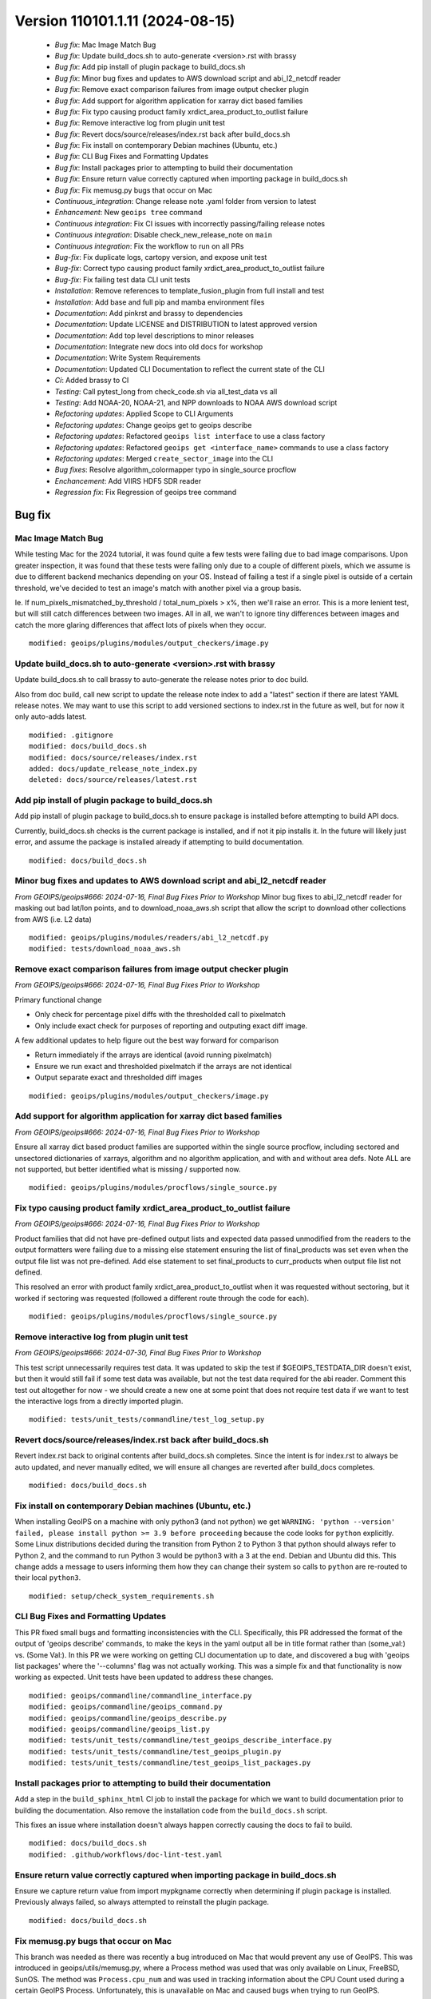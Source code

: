 .. dropdown:: Distribution Statement
 
 | # # # This source code is protected under the license referenced at
 | # # # https://github.com/NRLMMD-GEOIPS.

Version 110101.1.11 (2024-08-15)
********************************

 * *Bug fix*: Mac Image Match Bug
 * *Bug fix*: Update build_docs.sh to auto-generate <version>.rst with brassy
 * *Bug fix*: Add pip install of plugin package to build_docs.sh
 * *Bug fix*: Minor bug fixes and updates to AWS download script and abi_l2_netcdf reader
 * *Bug fix*: Remove exact comparison failures from image output checker plugin
 * *Bug fix*: Add support for algorithm application for xarray dict based families
 * *Bug fix*: Fix typo causing product family xrdict_area_product_to_outlist failure
 * *Bug fix*: Remove interactive log from plugin unit test
 * *Bug fix*: Revert docs/source/releases/index.rst back after build_docs.sh
 * *Bug fix*: Fix install on contemporary Debian machines (Ubuntu, etc.)
 * *Bug fix*: CLI Bug Fixes and Formatting Updates
 * *Bug fix*: Install packages prior to attempting to build their documentation
 * *Bug fix*: Ensure return value correctly captured when importing package in build_docs.sh
 * *Bug fix*: Fix memusg.py bugs that occur on Mac
 * *Continuous_integration*: Change release note .yaml folder from version to latest
 * *Enhancement*: New ``geoips tree`` command
 * *Continuous integration*: Fix CI issues with incorrectly passing/failing release notes
 * *Continuous integration*: Disable check_new_release_note on ``main``
 * *Continuous integration*: Fix the workflow to run on all PRs
 * *Bug-fix*: Fix duplicate logs, cartopy version, and expose unit test
 * *Bug-fix*: Correct typo causing product family xrdict_area_product_to_outlist failure
 * *Bug-fix*: Fix failing test data CLI unit tests
 * *Installation*: Remove references to template_fusion_plugin from full install and test
 * *Installation*: Add base and full pip and mamba environment files
 * *Documentation*: Add pinkrst and brassy to dependencies
 * *Documentation*: Update LICENSE and DISTRIBUTION to latest approved version
 * *Documentation*: Add top level descriptions to minor releases
 * *Documentation*: Integrate new docs into old docs for workshop
 * *Documentation*: Write System Requirements
 * *Documentation*: Updated CLI Documentation to reflect the current state of the CLI
 * *Ci*: Added brassy to CI
 * *Testing*: Call pytest_long from check_code.sh via all_test_data vs all
 * *Testing*: Add NOAA-20, NOAA-21, and NPP downloads to NOAA AWS download script
 * *Refactoring updates*: Applied Scope to CLI Arguments
 * *Refactoring updates*: Change geoips get to geoips describe
 * *Refactoring updates*: Refactored ``geoips list interface`` to use a class factory
 * *Refactoring updates*: Refactored ``geoips get <interface_name>`` commands to use a class factory
 * *Refactoring updates*: Merged ``create_sector_image`` into the CLI
 * *Bug fixes*: Resolve algorithm_colormapper typo in single_source procflow
 * *Enchancement*: Add VIIRS HDF5 SDR reader
 * *Regression fix*: Fix Regression of geoips tree command

Bug fix
=======

Mac Image Match Bug
-------------------

While testing Mac for the 2024 tutorial, it was found quite a few tests were
failing due to bad image comparisons. Upon greater inspection, it was found that
these tests were failing only due to a couple of different pixels, which we assume
is due to different backend mechanics depending on your OS. Instead of failing a
test if a single pixel is outside of a certain threshold, we've decided to test an
image's match with another pixel via a group basis.

Ie. If num_pixels_mismatched_by_threshold / total_num_pixels > x%, then we'll
raise an error. This is a more lenient test, but will still catch differences
between two images. All in all, we wan't to ignore tiny differences between images
and catch the more glaring differences that affect lots of pixels when they occur.


::

    modified: geoips/plugins/modules/output_checkers/image.py

Update build_docs.sh to auto-generate <version>.rst with brassy
---------------------------------------------------------------

Update build_docs.sh to call brassy to auto-generate the release notes prior
to doc build.

Also from doc build, call new script to update the release note index to add a
"latest" section if there are latest YAML release notes. We may want to use this
script to add versioned sections to index.rst in the future as well, but
for now it only auto-adds latest.


::

    modified: .gitignore
    modified: docs/build_docs.sh
    modified: docs/source/releases/index.rst
    added: docs/update_release_note_index.py
    deleted: docs/source/releases/latest.rst

Add pip install of plugin package to build_docs.sh
--------------------------------------------------

Add pip install of plugin package to build_docs.sh to ensure package is
installed before attempting to build API docs.

Currently, build_docs.sh checks is the current package is installed, and if not
it pip installs it.  In the future will likely just error, and assume the
package is installed already if attempting to build documentation.


::

    modified: docs/build_docs.sh

Minor bug fixes and updates to AWS download script and abi_l2_netcdf reader
---------------------------------------------------------------------------

*From GEOIPS/geoips#666: 2024-07-16, Final Bug Fixes Prior to Workshop*
Minor bug fixes to abi_l2_netcdf reader for masking out bad lat/lon points, and
to download_noaa_aws.sh script that allow the script to download other collections
from AWS (i.e. L2 data)


::

    modified: geoips/plugins/modules/readers/abi_l2_netcdf.py
    modified: tests/download_noaa_aws.sh

Remove exact comparison failures from image output checker plugin
-----------------------------------------------------------------

*From GEOIPS/geoips#666: 2024-07-16, Final Bug Fixes Prior to Workshop*

Primary functional change

* Only check for percentage pixel diffs with the thresholded call to pixelmatch
* Only include exact check for purposes of reporting and outputing exact diff image.

A few additional updates to help figure out the best way forward for comparison

* Return immediately if the arrays are identical (avoid running pixelmatch)
* Ensure we run exact and thresholded pixelmatch if the arrays are not identical
* Output separate exact and thresholded diff images


::

    modified: geoips/plugins/modules/output_checkers/image.py

Add support for algorithm application for xarray dict based families
--------------------------------------------------------------------

*From GEOIPS/geoips#666: 2024-07-16, Final Bug Fixes Prior to Workshop*

Ensure all xarray dict based product families are supported within the single
source procflow, including sectored and unsectored dictionaries of xarrays,
algorithm and no algorithm application, and with and without area defs. Note
ALL are not supported, but better identified what is missing / supported now.


::

    modified: geoips/plugins/modules/procflows/single_source.py

Fix typo causing product family xrdict_area_product_to_outlist failure
----------------------------------------------------------------------

*From GEOIPS/geoips#666: 2024-07-16, Final Bug Fixes Prior to Workshop*

Product families that did not have pre-defined output lists and expected data
passed unmodified from the readers to the output formatters were failing due to
a missing else statement ensuring the list of final_products was set even when
the output file list was not pre-defined.  Add else statement to set final_products
to curr_products when output file list not defined.

This resolved an error with product family xrdict_area_product_to_outlist when
it was requested without sectoring, but it worked if sectoring was requested
(followed a different route through the code for each).


::

    modified: geoips/plugins/modules/procflows/single_source.py

Remove interactive log from plugin unit test
--------------------------------------------

*From GEOIPS/geoips#666: 2024-07-30, Final Bug Fixes Prior to Workshop*

This test script unnecessarily requires test data. It was updated to skip
the test if $GEOIPS_TESTDATA_DIR doesn't exist, but then it would still fail if some
test data was available, but not the test data required for the abi reader.
Comment this test out altogether for now - we should create a new one at some
point that does not require test data if we want to test the interactive logs
from a directly imported plugin.


::

    modified: tests/unit_tests/commandline/test_log_setup.py

Revert docs/source/releases/index.rst back after build_docs.sh
--------------------------------------------------------------

Revert index.rst back to original contents after build_docs.sh completes.
Since the intent is for index.rst to always be auto updated, and never manually
edited, we will ensure all changes are reverted after build_docs completes.


::

    modified: docs/build_docs.sh

Fix install on contemporary Debian machines (Ubuntu, etc.)
----------------------------------------------------------

When installing GeoIPS on a machine with only python3 (and not python)
we get ``WARNING: 'python --version' failed, please install python >= 3.9 before proceeding``
because the code looks for ``python`` explicitly. Some Linux distributions decided during 
the transition from Python 2 to Python 3 that python should always refer to Python 2, 
and the command to run Python 3 would be python3 with a 3 at the end. Debian and Ubuntu did this.
This change adds a message to users informing them how they can change their
system so calls to ``python`` are re-routed to their local ``python3``.


::

    modified: setup/check_system_requirements.sh

CLI Bug Fixes and Formatting Updates
------------------------------------

This PR fixed small bugs and formatting inconsistencies with the CLI. Specifically,
this PR addressed the format of the output of 'geoips describe' commands, to make
the keys in the yaml output all be in title format rather than (some_val:) vs.
(Some Val:). In this PR we were working on getting CLI documentation up to date,
and discovered a bug with 'geoips list packages' where the '--columns' flag was not
actually working. This was a simple fix and that functionality is now working as
expected. Unit tests have been updated to address these changes.


::

    modified: geoips/commandline/commandline_interface.py
    modified: geoips/commandline/geoips_command.py
    modified: geoips/commandline/geoips_describe.py
    modified: geoips/commandline/geoips_list.py
    modified: tests/unit_tests/commandline/test_geoips_describe_interface.py
    modified: tests/unit_tests/commandline/test_geoips_plugin.py
    modified: tests/unit_tests/commandline/test_geoips_list_packages.py

Install packages prior to attempting to build their documentation
-----------------------------------------------------------------

Add a step in the ``build_sphinx_html`` CI job to install the package for which we
want to build documentation prior to building the documentation. Also remove the
installation code from the ``build_docs.sh`` script.

This fixes an issue where installation doesn't always happen correctly causing the
docs to fail to build.


::

    modified: docs/build_docs.sh
    modified: .github/workflows/doc-lint-test.yaml

Ensure return value correctly captured when importing package in build_docs.sh
------------------------------------------------------------------------------

Ensure we capture return value from import mypkgname correctly
when determining if plugin package is installed. Previously
always failed, so always attempted to reinstall the plugin package.


::

    modified: docs/build_docs.sh

Fix memusg.py bugs that occur on Mac
------------------------------------

This branch was needed as there was recently a bug introduced on Mac that would prevent
any use of GeoIPS. This was introduced in geoips/utils/memusg.py, where a Process method
was used that was only available on Linux, FreeBSD, SunOS. The method was
``Process.cpu_num`` and was used in tracking information about the CPU Count used during
a certain GeoIPS Process. Unfortunately, this is unavailable on Mac and caused bugs when
trying to run GeoIPS.

To fix this, we added a ``platform.system() == Linux`` check for ``Process.cpu_num``
calls which ensured that function would only be ran if on a Linux system. Otherwise skip
that call and don't collect inforamation on that variable.


::

    modified: geoips/utils/memusg.py

Continuous_integration
======================

Change release note .yaml folder from version to latest
-------------------------------------------------------

Moved the yaml release files from ``docs/source/release/v(version number)/*`` to ``docs/source/release/latest/*``, which now builds to ``latest.rst``.
Added ``latest.rst`` because brassy does not automatically build .rst files at the moment. 
Ideally, brassy would create ``latest.rst``, which could be pulled down and built into the docs locally.
Without ``latest.rst`` the docs will not build. So adding a blank file serves as a placeholder until the CI automatically builds and commits a ``latest.rst`` file.
Added latest to ``/docs/source/release/index.rst`` so docs build.
The release note not edited check SHOULD NOT PASS, because.... it was edited 😄


::

    added: docs/source/releases/latest.rst
    added: docs/source/releases/latest/687-change-release-note-yaml-folder-from-version-to-latest.yaml
    modified: .github/workflows/doc-lint-test.yaml
    modified: docs/source/releases/index.rst

Enhancement
===========

New ``geoips tree`` command
---------------------------

*From GEOIPS#627: 2024-05-31, Add functionality to the CLI which prints out a tree of available commands*

The GeoIPS CLI provides a variety of commands which aren't necessarily easily exposed
via ``geoips -h``. To improve this issue, we've added a ``geoips tree`` command which
exposes all GeoIPS CLI commands in a tree-like fashion. This way, we can expose all
commands that are available via the GeoIPS CLI, and expose the depth in which these
commands exist.

By displaying the commands in a depthwise structure, users can understand what commands
are available and how they are called.

If you just call ``geoips tree``, you'll get the full command tree in a non-colored,
verbose output.

The output of running ``geoips tree`` is shown below.

.. code-block:: bash

    geoips tree

    geoips
        geoips config
            geoips config install
        geoips get
            geoips get family
            geoips get interface
            geoips get package
            geoips get plugin
        geoips list
            geoips list interface
            geoips list interfaces
            geoips list packages
            geoips list plugins
            geoips list scripts
            geoips list test-datasets
            geoips list unit-tests
        geoips run
            geoips run single_source
            geoips run data_fusion
            geoips run config_based
        geoips test
            geoips test linting
            geoips test script
        geoips tree
        geoips validate

``geoips tree`` additionaly provides optional arguments to filter the output of this
command. Shown below are these optional arguments and descriptions of what each argument
does.

* ``--color``

  * The output of ``geoips tree`` might be a little hard to interpret. If you want the
    output of ``geoips tree`` to be colored by depth, make sure to use the ``--color``
    flag. (Defaults to False)

* ``--max-depth``

  * How many levels of the tree we'd like to expose. Defaults to two levels, which is
    shown above.

* ``--short-name``

  * The output of ``geoips tree`` provides the full command string at each level. If you
    just want the literal command name and every level, make sure to provide this flag.
    (Defaults to False)


::

    added: geoips/commandline/geoips_tree.py
    added: tests/unit_tests/commandline/test_geoips_tree.py
    modified: docs/source/userguide/command_line.rst
    modified: geoips/commandline/ancillary_info/cmd_instructions.yaml
    modified: geoips/commandline/commandline_interface.py
    modified: geoips/commandline/geoips_command.py
    modified: geoips/filenames/base_paths.py
    modified: tests/unit_tests/commandline/cli_top_level_tester.py

Continuous integration
======================

Fix CI issues with incorrectly passing/failing release notes
------------------------------------------------------------

Changed boolean check for whether or not release notes have been added
to fix bug where the check for nesessary yaml files would pass 
unexpectedly. Additionally, changed check to prevent manual editing of 
release files to fail on changes to any `*.rst` files in 
`docs/source/release/` instead of just `latest.rst` in the same path.


::

    modified: .github/workflows/doc-lint-test.yaml

Disable check_new_release_note on ``main``
------------------------------------------

Disable check_new_release_note on ``main`` because it compares against ``main``... and thus always fails.

::

    modified: .github/workflows/doc-lint-test.yaml

Fix the workflow to run on all PRs
----------------------------------

Update the workflow to run tests regardless of which branch a PR points to.
Previously had only run if pointing to ``main``.


::

    modified: .github/workflows/doc-lint-test.yaml

Bug-fix
=======

Fix duplicate logs, cartopy version, and expose unit test
---------------------------------------------------------

*From GEOIPS#685: 2024-07-17, Fix unit test that will fail if any plugin packages with console scripts are installed*

There are a few lingering bugs that need fixed before the workshop starts in August.
These were relatively simple to fix so I merged three bug fixes into this PR.

Bug #1 managed to stay in GeoIPS for a while, and resulted in duplicate log statements
for every log level. This was caused by ``geoips.commandline.log_setup:setup_logging``
and would result in ``LOG X (num times setup_logging called)`` per a program's execution.
To fix this, I added two global variables in ``setup_logging``, once of which tests if
that function has already been called, the second being a ``log`` variable that will be
returned the first time, and every time after this function is called. With this update,
we need to make sure that the lowest log-level requested should be called FIRST.
Otherwise, it will be obfuscated by higher level log levels.

Bug #2 was a simple fix, and was just a version change for Cartopy in pyproject.toml.
There was a minor pixel difference in some tests outputs using version 0.22.0, so we
updated this to gt=0.23.0.

Bug #3 was a possible bug that was introduced by the expose command. There was a
hardcoded portion of a unit test for that command that could result in failed tests
if certain packages had console scripts. We've refactored this command to be dynamic,
and now should pass no matter what packages are provided.

Bug #4 was related to commandline instructions unit tests, specifically the tests
that checked whether or not a file was newer than another file. These work locally,
but git causes problems with the files write time and these tests sometimes fail.
Since we are confident in the functionality of this code, we've decided to remove
these unit tests for the time being.


::

    modified: geoips/commandline/commandline_interface.py
    modified: geoips/commandline/log_setup.py
    modified: pyproject.toml
    modified: tests/unit_tests/commandline/test_expose.py
    modified: tests/unit_tests/commandline/test_get_commandline_instructions.py
    deleted: tests/unit_tests/commandline/cmd_instructions/json_newer/*
    deleted: tests/unit_tests/commandline/cmd_instructions/yaml_newer/*

Correct typo causing product family xrdict_area_product_to_outlist failure
--------------------------------------------------------------------------

Correct typo causing product family xrdict_area_product_to_outlist failure. Product
families that did not have pre-defined output lists and expected data passed
unmodified from the readers to the output formatters were failing due to a missing
else statement ensuring the list of final_products was set even when the output file
list was not pre-defined. Add else statement to set final_products to curr_products
when output file list not defined. This resolved an error with product family
xrdict_area_product_to_outlist when it was requested without sectoring, but it
worked if sectoring was requested (followed a different route through the code for
each).


::

    modified: geoips/plugins/modules/procflows/single_source.py

Fix failing test data CLI unit tests
------------------------------------

Fix failing test data CLI unit tests. `test_geoips_config_install.py` and
`test_log_setup.py` had 1 or more tests that were failing, which caused the CI to
fail as well. Fix these unit tests so we can actually use the CI to address problems
that are coming from new PRs.


::

    modified: tests/unit_tests/commandline/test_log_setup.py
    modified: tests/unit_tests/commandline/cli_top_level_tester.py
    deleted: tests/unit_tests/commandline/test_geoips_config_install.py

Installation
============

Remove references to template_fusion_plugin from full install and test
----------------------------------------------------------------------

*From GEOIPS#666: 2024-07-17, Final bug fixes prior to workshop*

Remove all references to template_fusion_plugin.  No longer supporting
template_fusion_plugin - only template_basic_plugin with very basic
plugins, and geoips_plugin_example with more extensive examples.


::

    modified: tests/integration_tests/full_install.sh
    modified: tests/integration_tests/full_test.sh

Add base and full pip and mamba environment files
-------------------------------------------------

*From GEOIPS#666: 2024-07-17, Final bug fixes prior to workshop*

Add base and full environment dumps from version 1.13.0.


::

    modified: environments/mamba_base_package_list_1.13.0_20240713.yml
    modified: environments/mamba_full_package_list_1.13.0_20240717.yml
    modified: environments/pip_base_requirements_1.13.0_20240713.txt
    modified: environments/pip_full_requirements_1.13.0_20240717.txt

Documentation
=============

Add pinkrst and brassy to dependencies
--------------------------------------

Add pinkrst and brassy to dependencies.

::

    modified: pyproject.toml

Update LICENSE and DISTRIBUTION to latest approved version
----------------------------------------------------------

Update LICENSE and DISTRIBUTION to latest approved version.

::

    modified: LICENSE
    modified: DISTRIBUTION

Add top level descriptions to minor releases
--------------------------------------------

Added summaries to the minor releases in the docs to make searching for a specific
change easier.


::

    modified: docs/source/releases/index.rst

Integrate new docs into old docs for workshop
---------------------------------------------

Removed old files, tidied up prose and integrated new docs into old docs via links/toctrees.

::

    added: docs/source/license/index.rst
    added: docs/source/new-docs/contribute/adding-functionality.rst
    added: docs/source/new-docs/contribute/code-of-conduct.rst
    added: docs/source/new-docs/contribute/coding_standards.rst
    added: docs/source/new-docs/contribute/git-github.rst
    added: docs/source/releases/latest/integrate-new-docs-into-old-docs.yaml
    modified: docs/source/_templates/index_PKG.html
    modified: docs/source/contact/aboutus.rst
    modified: docs/source/contact/index.rst
    modified: docs/source/devguide/contributors.rst
    modified: docs/source/devguide/dev_setup.rst
    modified: docs/source/devguide/documentation_strategy.rst
    modified: docs/source/devguide/git_workflow.rst
    modified: docs/source/devguide/index.rst
    modified: docs/source/devguide/software_requirements_specification.rst
    modified: docs/source/devguide/unit_tests.rst
    modified: docs/source/devguide/xarray_standards.rst
    modified: docs/source/geoips_api/index.rst
    modified: docs/source/introduction/description_geoips.rst
    modified: docs/source/introduction/index.rst
    modified: docs/source/new-docs/concepts/functionality/index.rst
    modified: docs/source/new-docs/concepts/scope/index.rst
    modified: docs/source/new-docs/contact.rst
    modified: docs/source/new-docs/homepage.rst
    modified: docs/source/starter/expert_installation.rst
    modified: docs/source/starter/extending.rst
    modified: docs/source/starter/index.rst
    modified: docs/source/starter/installation.rst
    modified: docs/source/starter/mac_installation.rst
    modified: docs/source/starter/starter_examples.rst
    modified: docs/source/starter/windows_installation.rst
    modified: docs/source/userguide/command_line.rst
    modified: docs/source/userguide/geoips_structure.rst
    modified: docs/source/userguide/index.rst
    modified: docs/source/userguide/plugin_development/algorithm.rst
    modified: docs/source/userguide/plugin_development/colormapper.rst
    modified: docs/source/userguide/plugin_development/feature_annotator.rst
    modified: docs/source/userguide/plugin_development/gridline_annotator.rst
    modified: docs/source/userguide/plugin_development/output_formatter.rst
    modified: docs/source/userguide/plugin_development/product.rst
    modified: docs/source/userguide/plugin_development/product_default.rst
    modified: docs/source/userguide/plugin_development/reader.rst
    modified: docs/source/userguide/plugin_development/static_sector.rst
    modified: docs/source/userguide/plugin_extend.rst
    modified: docs/source/userguide/plugin_registries.rst
    deleted: docs/dev/coding_standards.rst
    deleted: docs/source/devguide/build_docs.rst
    deleted: docs/source/introduction/conduct.rst
    deleted: docs/source/introduction/examples_output.rst
    deleted: docs/source/introduction/function_summary.rst
    deleted: docs/source/new-docs/contribute/adding-functionality/index.rst
    deleted: docs/source/new-docs/contribute/code-of-conduct/index.rst
    deleted: docs/source/new-docs/contribute/coding-standards/git-github.rst
    deleted: docs/source/userguide/function_list.rst

Write System Requirements
-------------------------

Added system requirements to the documentation. This includes minimum and recommended
requirements for users and developers as well as language limiting the applicability
of the system requirements.


::

    modified: docs/source/new-docs/getting-started/system-requirements/index.rst

Updated CLI Documentation to reflect the current state of the CLI
-----------------------------------------------------------------

This PR updated the CLI documentation to reflect the current state of the CLI code.
Largely, this PR went through the documentation of the CLI commands and made sure
that what was documented matched what would actually happen when that command was
ran. There was a duplicate entry in the documentation that was removed as well.


::

    modified: docs/source/userguide/commandl_line.rst

Ci
==

Added brassy to CI
------------------

Added brassy builds to the CI

::

    modified: .github/workflows/doc-lint-test.yaml

Testing
=======

Call pytest_long from check_code.sh via all_test_data vs all
------------------------------------------------------------

Make pytest_long called via "all_test_data" vs "all"


::

    modified: tests/utils/check_code.sh

Add NOAA-20, NOAA-21, and NPP downloads to NOAA AWS download script
-------------------------------------------------------------------

Add NOAA-20, NOAA-21, and NPP downloads to NOAA AWS download script

::

    modified: tests/download_noaa_aws.sh

Refactoring updates
===================

Applied Scope to CLI Arguments
------------------------------

*From GEOIPS#637: 2024-06-06, Using parser.parse_known_args in the CLI to apply scope to arguments*

While this PR ended up not making use of ``parse_known_args`` (It was buggy and
resulted in overly complex conditionals), we did end up finding a way to apply scope
(ie. share arguments from parents to children) to CLI commands to reduce repeated
portions of the code. This is also nice because we only have to make code changes to one
place if we want to alter arguments that are shared by various commands.

To do this, we created a ``ParentParsers`` Object in
``geoips.commandline.geoips_command`` which contains argument parsers that add arguments
which will be shared by some, if not all of the child command classes. For example, the
``geoips_parser`` attribute of ``ParentParsers`` will be shared to all child commands.
This is because every command is a child of ``geoips`` (the name of ``GeoipsCLI`` class).
A similar ideology applies to ``list_parser``, except that only children of ``list``,
ie. ``GeoipsListPackages``, ``GeoipsListPlugins``, etc. will get the arguments created
by ``list_parser``. This allows for us to share universal arguments such as log level
and command specific argumetns such as ``package_name``.


::

    modified: geoips/commandline/commandline_interface.py
    modified: geoips/commandline/geoips_command.py
    modified: tests/unit_tests/commandline/cli_top_level_tester.py

Change geoips get to geoips describe
------------------------------------

*From GEOIPS#495: 2024-04-15, Change CLI Command 'geoips get' to 'geoips describe'*

This update renames all references of 'geoips get' to 'geoips describe'. 'Describe'
is a better name for this command as it generally provides additional information
about a certain GeoIPS artifact, whereas 'get' could be a bit ambiguous as users
may think we are actually getting a certain plugin, interface, etc. Another reason
for this update is that all references to the CLI in the tutorial use
'geoips describe', rather than 'geoips get'. This PR was only a nomenclature change
and did not impact any of the actual functionality of the CLI.


::

    added: geoips/commandline/geoips_describe.py
    added: tests/unit_tests/commandline/test_geoips_describe_family.py
    added: tests/unit_tests/commandline/test_geoips_describe_interface.py
    added: tests/unit_tests/commandline/test_geoips_describe_package.py
    added: tests/unit_tests/commandline/test_geoips_describe_plugin.py
    deleted: geoips/commandline/geoips_get.py
    deleted: tests/unit_tests/commandline/test_geoips_get_family.py
    deleted: tests/unit_tests/commandline/test_geoips_get_interface.py
    deleted: tests/unit_tests/commandline/test_geoips_get_package.py
    deleted: tests/unit_tests/commandline/test_geoips_get_plugin.py
    modified: docs/source/userguide/command_line.rst
    modified: geoips/commandline/ancillary_info/alias_mapping.yaml
    modified: geoips/commandline/ancillary_info/cmd_instructions.yaml
    modified: geoips/commandline/commandline_interface.py
    modified: geoips/commandline/geoips_command.py

Refactored ``geoips list interface`` to use a class factory
-----------------------------------------------------------

*From GEOIPS#576: 2024-05-11, CLI: Reduce number of command layers where possible and appropriate*
*From GEOIPS#573: 2024-05-11, Use class factories to generate subcommands for commands like ``geoips get family`` and ``geoips get interface``*

While this PR doesn't fix all of the problems addressed in the issues above, it is our
initial attempt at creating a class factory for certain CLI commands to reduce the
verbage needed to execute those commands. Spefically in this branch, we've addressed the
command class ``GeoipsListSingleInterface``. We now use the aforementioned class as a
base class to build ``GeoipsListSingleInterface<interface_name>`` classes at runtime.

By doing so, we can now run ``geoips list <interface_name>`` rather than
``geoips list interface <interface_name>``. This improves the readability of this
command and makes it much easier to type via the CLI. We expect in future PRs to address
similar commands, such as ``geoips get family <family_name>`` and
``geoips get plugin <interface_name> <plugin_name>`` for the reasons mentioned
previously.


::

    modified: docs/source/userguide/command_line.rst
    modified: geoips/commandline/ancillary_info/cmd_instructions.yaml
    modified: geoips/commandline/geoips_command.py
    modified: geoips/commandline/geoips_list.py
    modified: tests/unit_tests/commandline/cli_top_level_tester.py
    modified: tests/unit_tests/commandline/test_geoips_list_interface.py

Refactored ``geoips get <interface_name>`` commands to use a class factory
--------------------------------------------------------------------------

*From GEOIPS#576: 2024-05-11, CLI: Reduce number of command layers where possible and appropriate*
*From GEOIPS#573: 2024-05-11, Use class factories to generate subcommands for commands like ``geoips get family`` and ``geoips get interface``*

This branch refactors commands which use the form of ``geoips get <interface_name>`` to
make use of class factories. Before, we had to run commands such as:

* ``geoips get interface <interface_name>``
* ``geoips get family <interface_name> <family_name>``
* ``geoips get plugin <interface_name> <family_name>``

The aforementioned commands were overly verbose and needed some refactoring to reduce
the levels required to execute a certain command. In this branch, we refactored
``GeoipsGetInterface`` to be a base command for ``get <interface_name>``,
``get <interface_name> family <family_name>``, and
``get <interface_name> <plugin_name>``. This resulted in the removal of
``GeoipsGetFamily`` and ``GeoipsGetPlugin`` and the refactoring of
``GeoipsGetInterface`` to include the functionality of those other commands. We can use
class factories for each interface to execute these commands now.

On top of this, we implemented aliases for a variety of CLI commands. For an exact
listing of aliases available for each command, see
``geoips/commandline/ancillary_info/alias_mapping.yaml``, which includes aliases
supported for each command. Now, we can run a verbose command such as:

* ``geoips list algorithms -p geoips``

and replace it with

* ``geoips ls algs -p geoips``

This also reduces the verbosity of certain CLI commands. Note, the unit tests have been
modified to reflect these changes.


::

    modified: .gitignore
    modified: pyproject.toml
    modified: docs/source/_templates/conf_PKG.py
    modified: docs/source/userguide/command_line.rst
    modified: geoips/commandline/ancillary_info/cmd_instructions.yaml
    modified: geoips/commandline/cmd_instructions.py
    modified: geoips/commandline/commandline_interface.py
    modified: geoips/commandline/geoips_command.py
    modified: geoips/commandline/geoips_get.py
    modified: tests/unit_tests/commandline/cli_top_level_tester.py
    modified: tests/unit_tests/commandline/test_geoips_get_family.py
    modified: tests/unit_tests/commandline/test_geoips_get_interface.py
    modified: tests/unit_tests/commandline/test_geoips_get_package.py
    modified: tests/unit_tests/commandline/test_geoips_get_plugin.py
    modified: tests/unit_tests/commandline/test_geoips_list_interface.py
    modified: tests/unit_tests/commandline/test_geoips_list_interfaces.py
    modified: tests/unit_tests/commandline/test_geoips_list_packages.py
    modified: tests/unit_tests/commandline/test_geoips_list_plugins.py
    modified: tests/unit_tests/commandline/test_geoips_list_scripts.py
    modified: tests/unit_tests/commandline/test_geoips_list_test_datasets.py
    modified: tests/unit_tests/commandline/test_geoips_list_unit_tests.py
    modified: tests/unit_tests/commandline/test_get_commandline_instructions.py
    added: geoips/commandline/ancillary_info/alias_mapping.yaml

Merged ``create_sector_image`` into the CLI
-------------------------------------------

*From GEOIPS#636: 2024-06-05, Merge create_sector_image.py functionality into the CLI*

This update moves the functionality from the independent console script
``create_sector_image`` onto the CLI under the command ``geoips test sector``. Since the
CLI has been added to main, we are slowly consolidating all independent console scripts
onto the CLI, so we have a uniform was of executing console commands with GeoIPS.

There was a slight modification to this command, as we now only allow one sector to
be provided to this command instead of a list of sectors. This fits better with the
nomenclature of the command and can be ran multiple times if the user wants to create
multiple sector images.

Unit tests have been added for this command as well.


::

    added: tests/unit_tests/commandline/test_geoips_test_sector.py
    added: docs/source/images/command_line_examples/canada.png
    deleted: geoips/commandline/create_sector_image.py
    modified: geoips/commandline/ancillary_info/cmd_instructions.yaml
    modified: geoips/commandline/geoips_test.py
    modified: pyproject.toml
    modified: tests/scripts/console_script_create_sector_image.sh
    modified: docs/source/userguide/command_line.rst
    modified: docs/source/userguide/plugin_development/static_sector.rst

Bug fixes
=========

Resolve algorithm_colormapper typo in single_source procflow
------------------------------------------------------------

Resolve algorithm_interpolator_colormapper typo in single_source procflow
Pass in xarray.Dataset() rather than alg_xarray as the "interp_xarray" to
the "perform_interpolation" function. Previously the xarray was not being
interpolated, because it thought the alg_xarray was the pre-interpolated array.
This bug was introduced when refactoring single source to avoid
re-interpolating.  We should probably add an integration test for this
product family.


::

    modified: geoips/plugins/modules/procflows/single_source.py

Enchancement
============

Add VIIRS HDF5 SDR reader
-------------------------

Created reader for VIIRS HDF5 SDR data, correcting for bowtie
distortion for single and multiple files.


::

    added: geoips/plugins/modules/readers/viirs_sdr_hdf5.py

Regression fix
==============

Fix Regression of geoips tree command
-------------------------------------

With the addition of Command Class Factories, Shared Arguments, and Aliases, we had
an expected regression that would impact the functionality of the command
'geoips tree'. While we still may make updates to this command in the future,
regarding its output and how we'd like to unit test it, we now have working in a
much cleaner fashion. This PR addressed removing duplicate entries in the output
of the tree, as well hardcoded some conditionals for corner cases that would cause
duplicate entries do to the structure of aliases. For example, we had to add
conditionals when we encountered 'sector' as a command name, as this is an alias for
'geoips list sectors' and 'geoips describe sectors', and is the actual command name
of 'geoips test sector'.

Additionally, we commented out the functionality of 'hyperlinking' the text as the
current documentation is not being built up on GitHub and renders that functionality
useless at the moment. In the future, we expect to bring the hyperlink functionality
back in and update how we retrieve the command name as we change how 'prog' is set
for each commands' subparser attribute.


::

    modified: geoips/commandline/ancillary_info/alias_mapping.yaml
    modified: geoips/commandline/geoips_describe.py
    modified: geoips/commandline/geoips_list.py
    modified: geoips/commandline/geoips_tree.py
